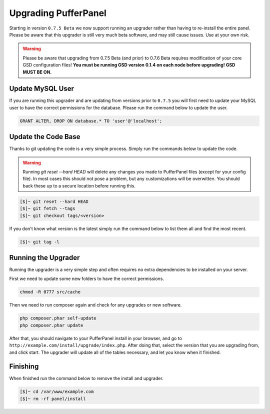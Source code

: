 Upgrading PufferPanel
=====================
Starting in version ``0.7.5 Beta`` we now support running an upgrader rather than having to re-install the entire panel. Please be aware that this upgrader is still very much beta software, and may still cause issues. Use at your own risk.

.. warning::

    Please be aware that upgrading from 0.7.5 Beta (and prior) to 0.7.6 Beta requires modification of your core GSD configuration files! **You must be running GSD version 0.1.4 on each node before upgrading! GSD MUST BE ON.**

Update MySQL User
-----------------
If you are running this upgrader and are updating from versions prior to ``0.7.5`` you will first need to update your MySQL user to have the correct permissions for the database. Please run the command below to update the user.

.. code-block:: mysql

  GRANT ALTER, DROP ON database.* TO 'user'@'localhost';

Update the Code Base
--------------------
Thanks to git updating the code is a very simple process. Simply run the commands below to update the code.

.. warning::

    Running *git reset --hard HEAD* will delete any changes you made to PufferPanel files (except for your config file). In most cases this should not pose a problem, but any customizations will be overwitten. You should back these up to a secure location before running this.

.. code-block:: sh

  [$]~ git reset --hard HEAD
  [$]~ git fetch --tags
  [$]~ git checkout tags/<version>

If you don't know what version is the latest simply run the command below to list them all and find the most recent.

.. code-block:: sh

  [$]~ git tag -l

Running the Upgrader
--------------------
Running the upgrader is a very simple step and often requires no extra dependencies to be installed on your server.

First we need to update some new folders to have the correct permissions.

.. code-block:: sh

    chmod -R 0777 src/cache

Then we need to run composer again and check for any upgrades or new software.

.. code-block:: sh

  php composer.phar self-update
  php composer.phar update

After that, you should navigate to your PufferPanel install in your browser, and go to ``http://example.com/install/upgrade/index.php``. After doing that, select the version that you are upgrading from, and click start. The upgrader will update all of the tables necessary, and let you know when it finished.

Finishing
---------
When finished run the command below to remove the install and upgrader.

.. code-block:: sh

  [$]~ cd /var/www/example.com
  [$]~ rm -rf panel/install
